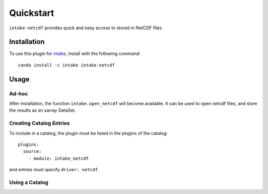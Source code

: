 Quickstart
==========

``intake-netcdf`` provides quick and easy access to stored in NetCDF files.

.. _netcdf: https://www.unidata.ucar.edu/software/netcdf/

Installation
------------

To use this plugin for `intake`_, install with the following command::

   conda install -c intake intake-netcdf

.. _intake: https://github.com/ContinuumIO/intake

Usage
-----

Ad-hoc
~~~~~~

After installation, the function ``intake.open_netcdf``
will become available. It can be used to open netcdf
files, and store the results as an xarray DataSet.

Creating Catalog Entries
~~~~~~~~~~~~~~~~~~~~~~~~

To include in a catalog, the plugin must be listed in the plugins of the catalog::

   plugins:
     source:
       - module: intake_netcdf

and entries must specify ``driver: netcdf``.



Using a Catalog
~~~~~~~~~~~~~~~

